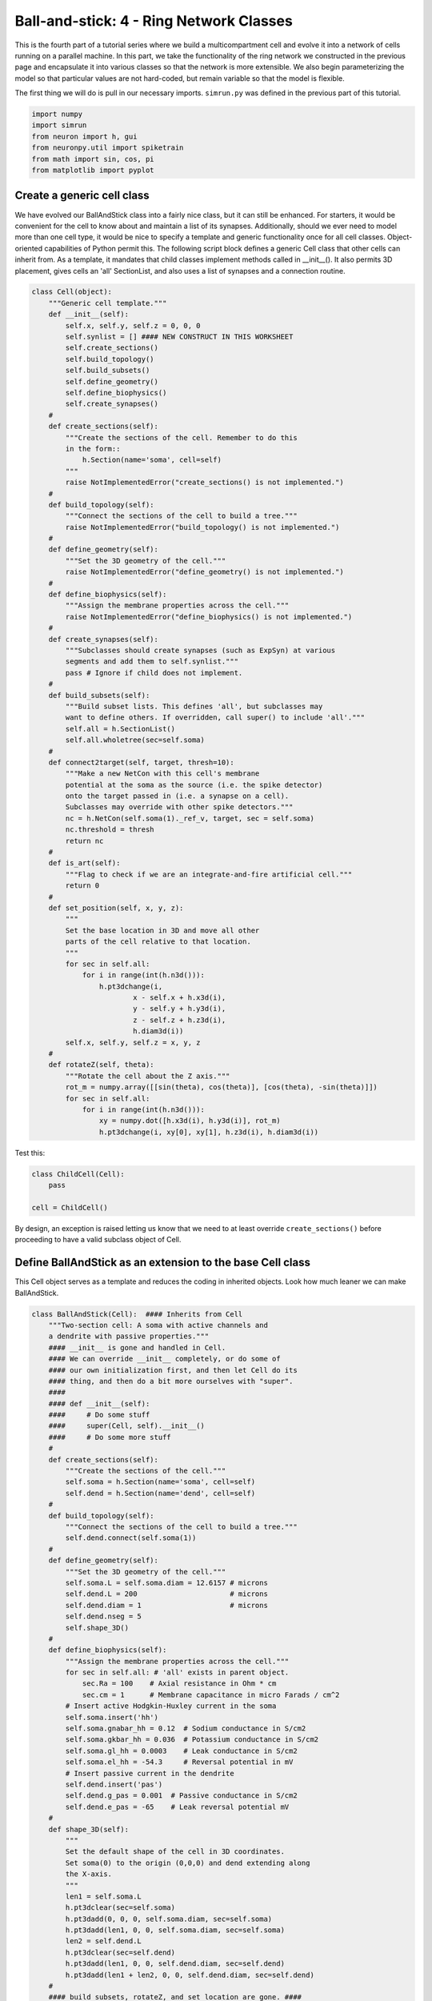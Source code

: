 Ball-and-stick: 4 - Ring Network Classes
========================================

This is the fourth part of a tutorial series where we build a multicompartment cell and evolve it into a network of cells running on a parallel machine. In this part, we take the functionality of the ring network we constructed in the previous page and encapsulate it into various classes so that the network is more extensible. We also begin parameterizing the model so that particular values are not hard-coded, but remain variable so that the model is flexible.

The first thing we will do is pull in our necessary imports. ``simrun.py`` was defined in the previous part of this tutorial.

.. code-block:: python

    import numpy
    import simrun
    from neuron import h, gui
    from neuronpy.util import spiketrain
    from math import sin, cos, pi
    from matplotlib import pyplot

Create a generic cell class
---------------------------

We have evolved our BallAndStick class into a fairly nice class, but it can still be enhanced. For starters, it would be convenient for the cell to know about and maintain a list of its synapses. Additionally, should we ever need to model more than one cell type, it would be nice to specify a template and generic functionality once for all cell classes. Object-oriented capabilities of Python permit this. The following script block defines a generic Cell class that other cells can inherit from. As a template, it mandates that child classes implement methods called in \_\_init\_\_(). It also permits 3D placement, gives cells an 'all' SectionList, and also uses a list of synapses and a connection routine.

.. code-block:: python

    class Cell(object):
        """Generic cell template."""    
        def __init__(self):
            self.x, self.y, self.z = 0, 0, 0
            self.synlist = [] #### NEW CONSTRUCT IN THIS WORKSHEET
            self.create_sections()
            self.build_topology()
            self.build_subsets()
            self.define_geometry()
            self.define_biophysics()
            self.create_synapses()
        #        
        def create_sections(self):
            """Create the sections of the cell. Remember to do this
            in the form::            
                h.Section(name='soma', cell=self)            
            """
            raise NotImplementedError("create_sections() is not implemented.")
        #
        def build_topology(self):
            """Connect the sections of the cell to build a tree."""
            raise NotImplementedError("build_topology() is not implemented.")
        #    
        def define_geometry(self):
            """Set the 3D geometry of the cell."""
            raise NotImplementedError("define_geometry() is not implemented.")
        #
        def define_biophysics(self):
            """Assign the membrane properties across the cell."""
            raise NotImplementedError("define_biophysics() is not implemented.")
        #        
        def create_synapses(self):
            """Subclasses should create synapses (such as ExpSyn) at various
            segments and add them to self.synlist."""
            pass # Ignore if child does not implement.
        #        
        def build_subsets(self):
            """Build subset lists. This defines 'all', but subclasses may
            want to define others. If overridden, call super() to include 'all'."""
            self.all = h.SectionList()
            self.all.wholetree(sec=self.soma)
        #        
        def connect2target(self, target, thresh=10):
            """Make a new NetCon with this cell's membrane
            potential at the soma as the source (i.e. the spike detector)
            onto the target passed in (i.e. a synapse on a cell).
            Subclasses may override with other spike detectors."""
            nc = h.NetCon(self.soma(1)._ref_v, target, sec = self.soma)
            nc.threshold = thresh
            return nc
        #    
        def is_art(self):
            """Flag to check if we are an integrate-and-fire artificial cell."""
            return 0
        #        
        def set_position(self, x, y, z):
            """
            Set the base location in 3D and move all other
            parts of the cell relative to that location.
            """
            for sec in self.all:
                for i in range(int(h.n3d())):
                    h.pt3dchange(i, 
                            x - self.x + h.x3d(i), 
                            y - self.y + h.y3d(i), 
                            z - self.z + h.z3d(i), 
                            h.diam3d(i))
            self.x, self.y, self.z = x, y, z
        #
        def rotateZ(self, theta):
            """Rotate the cell about the Z axis."""
            rot_m = numpy.array([[sin(theta), cos(theta)], [cos(theta), -sin(theta)]])
            for sec in self.all:
                for i in range(int(h.n3d())):
                    xy = numpy.dot([h.x3d(i), h.y3d(i)], rot_m)
                    h.pt3dchange(i, xy[0], xy[1], h.z3d(i), h.diam3d(i)) 

Test this:

.. code-block:: python

    class ChildCell(Cell):
        pass
    
    cell = ChildCell()



By design, an exception is raised letting us know that we need to at least override ``create_sections()`` before proceeding to have a valid subclass object of Cell.

Define BallAndStick as an extension to the base Cell class
----------------------------------------------------------

This Cell object serves as a template and reduces the coding in inherited objects. Look how much leaner we can make BallAndStick.

.. code-block:: python

    class BallAndStick(Cell):  #### Inherits from Cell
        """Two-section cell: A soma with active channels and
        a dendrite with passive properties."""        
        #### __init__ is gone and handled in Cell. 
        #### We can override __init__ completely, or do some of 
        #### our own initialization first, and then let Cell do its 
        #### thing, and then do a bit more ourselves with "super".
        #### 
        #### def __init__(self):
        ####     # Do some stuff
        ####     super(Cell, self).__init__()
        ####     # Do some more stuff                 
        #
        def create_sections(self):
            """Create the sections of the cell."""
            self.soma = h.Section(name='soma', cell=self)
            self.dend = h.Section(name='dend', cell=self)
        #    
        def build_topology(self):
            """Connect the sections of the cell to build a tree."""
            self.dend.connect(self.soma(1))
        #    
        def define_geometry(self):
            """Set the 3D geometry of the cell."""
            self.soma.L = self.soma.diam = 12.6157 # microns
            self.dend.L = 200                      # microns
            self.dend.diam = 1                     # microns
            self.dend.nseg = 5
            self.shape_3D()
        #
        def define_biophysics(self):
            """Assign the membrane properties across the cell."""
            for sec in self.all: # 'all' exists in parent object.
                sec.Ra = 100    # Axial resistance in Ohm * cm
                sec.cm = 1      # Membrane capacitance in micro Farads / cm^2            
            # Insert active Hodgkin-Huxley current in the soma
            self.soma.insert('hh')
            self.soma.gnabar_hh = 0.12  # Sodium conductance in S/cm2
            self.soma.gkbar_hh = 0.036  # Potassium conductance in S/cm2
            self.soma.gl_hh = 0.0003    # Leak conductance in S/cm2
            self.soma.el_hh = -54.3     # Reversal potential in mV            
            # Insert passive current in the dendrite
            self.dend.insert('pas')
            self.dend.g_pas = 0.001  # Passive conductance in S/cm2
            self.dend.e_pas = -65    # Leak reversal potential mV
        #        
        def shape_3D(self):
            """
            Set the default shape of the cell in 3D coordinates.
            Set soma(0) to the origin (0,0,0) and dend extending along 
            the X-axis.
            """
            len1 = self.soma.L
            h.pt3dclear(sec=self.soma)
            h.pt3dadd(0, 0, 0, self.soma.diam, sec=self.soma)
            h.pt3dadd(len1, 0, 0, self.soma.diam, sec=self.soma)
            len2 = self.dend.L
            h.pt3dclear(sec=self.dend)
            h.pt3dadd(len1, 0, 0, self.dend.diam, sec=self.dend)
            h.pt3dadd(len1 + len2, 0, 0, self.dend.diam, sec=self.dend)
        #            
        #### build_subsets, rotateZ, and set_location are gone. ####
        #
        #### NEW STUFF ####
        #
        def create_synapses(self):
            """Add an exponentially decaying synapse in the middle
            of the dendrite. Set its tau to 2ms, and append this
            synapse to the synlist of the cell."""
            syn = h.ExpSyn(self.dend(0.5))
            syn.tau = 2
            self.synlist.append(syn) # synlist is defined in Cell 

Make a Ring class
-----------------

Encapsulating code into discrete objects is not only conceptually useful for code management, but as we know with cell objects, it lets us make several instances of the object for use in a network. Thinking ahead, we may very well need several networks -- each network configured differently. This allows scripting of several simulations *en* *masse*, either in a *for* loop that sequentially processes the networks, or it can be used with NEURON's :meth:`subworlds <ParallelContext.subworlds>` architecture in a parallel context.

.. code-block:: python

    class Ring:
        """A network of *N* ball-and-stick cells where cell n makes an 
        excitatory synapse onto cell n + 1 and the last, Nth cell in the 
        network projects to the first cell.
        """        
        def __init__(self, N=5, stim_w=0.004, stim_number=1, 
                syn_w=0.01, syn_delay=5):
            """
            :param N: Number of cells.
            :param stim_w: Weight of the stimulus
            :param stim_number: Number of spikes in the stimulus
            :param syn_w: Synaptic weight
            :param syn_delay: Delay of the synapse
            """
            self._N = N              # Total number of cells in the net
            self.cells = []          # Cells in the net
            self.nclist = []         # NetCon list
            self.stim = None         # Stimulator
            self.stim_w = stim_w     # Weight of stim
            self.stim_number = stim_number  # Number of stim spikes
            self.syn_w = syn_w       # Synaptic weight
            self.syn_delay = syn_delay  # Synaptic delay
            self.t_vec = h.Vector()   # Spike time of all cells
            self.id_vec = h.Vector()  # Ids of spike times            
            self.set_numcells(N)  # Actually build the net.
        #
        def set_numcells(self, N, radius=50):
            """Create, layout, and connect N cells."""
            self._N = N
            self.create_cells(N)
            self.connect_cells()
            self.connect_stim()
        #   
        def create_cells(self, N):
            """Create and layout N cells in the network."""
            self.cells = []
            r = 50 # Radius of cell locations from origin (0,0,0) in microns
            N = self._N
            for i in range(N):
                cell = BallAndStick()
                # When cells are created, the soma location is at (0,0,0) and
                # the dendrite extends along the X-axis.
                # First, at the origin, rotate about Z.
                cell.rotateZ(i * 2 * pi / N)                
                # Then reposition
                x_loc = sin(i * 2 * pi / N) * r
                y_loc = cos(i * 2 * pi / N) * r
                cell.set_position(x_loc, y_loc, 0)                
                self.cells.append(cell)
        #
        def connect_cells(self):
            """Connect cell n to cell n + 1."""
            self.nclist = []
            N = self._N
            for i in range(N):
                src = self.cells[i]
                tgt_syn = self.cells[(i+1)%N].synlist[0]
                nc = src.connect2target(tgt_syn)
                nc.weight[0] = self.syn_w
                nc.delay = self.syn_delay
                nc.record(self.t_vec, self.id_vec, i)
                self.nclist.append(nc)
        #       
        def connect_stim(self):
            """Connect a spiking generator to the first cell to get
            the network going."""
            self.stim = h.NetStim()
            self.stim.number = self.stim_number
            self.stim.start = 9
            self.ncstim = h.NetCon(self.stim, self.cells[0].synlist[0])
            self.ncstim.delay = 1
            self.ncstim.weight[0] = self.stim_w # NetCon weight is a vector.
        #
        def get_spikes(self):
            """Get the spikes as a list of lists."""
            return spiketrain.netconvecs_to_listoflists(self.t_vec, self.id_vec) 

Test the network
----------------

Let's make a ring object, render it, and run a simulation.

.. code-block:: python

    ring = Ring()

.. code-block:: python

    shape_window = h.PlotShape()
    shape_window.exec_menu('Show Diam')

.. image:: images/ballstick9.png
    :align: center

.. code-block:: python

    soma_v_vec, dend_v_vec, t_vec = simrun.set_recording_vectors(ring.cells[0])
    simrun.simulate(tstop=100)
    simrun.show_output(soma_v_vec, dend_v_vec, t_vec) 
    pyplot.show()

.. image:: images/ballstick14.png
    :align: center

Let's see a spike plot.

.. code-block:: python

    from neuronpy.graphics import spikeplot

    spikes = ring.get_spikes()
    sp = spikeplot.SpikePlot(savefig=True)
    sp.plot_spikes(spikes) 

.. image:: images/ballstick15.png
    :align: center

Run a few networks
------------------

Let's run other instances of the net. The code below keeps the variable spikes from our default run, but replaces the net with a new instance with arguments that we pass in, drawing a second set of spikes in red.

.. code-block:: python

    ring = Ring(syn_w=.005) # Try different weights, for example.
    simrun.simulate(tstop=100)
    spikes2 = ring.get_spikes()
    sp = spikeplot.SpikePlot()
    sp.plot_spikes(spikes, draw=False, label='spikes')
    sp.set_markercolor('red')
    sp.plot_spikes(spikes2, label='spikes2') 

.. image:: images/ballstick16.png
    :align: center

In both simulations, the first spike occurs at 12.625 ms. After that, the red spikes lag the black ones by steadily increasing amounts.

This concludes this part of the tutorial. The next part translates this serial implementation into a parallel model.

Here we use ``draw=False`` on the first call to ``plot_spikes`` to prevent it from only plotting the first set of spikes and then blocking. We specify different labels for the two sets of spikes because if a label was reused (or both were omitted), then the first raster would be replaced with the second.

